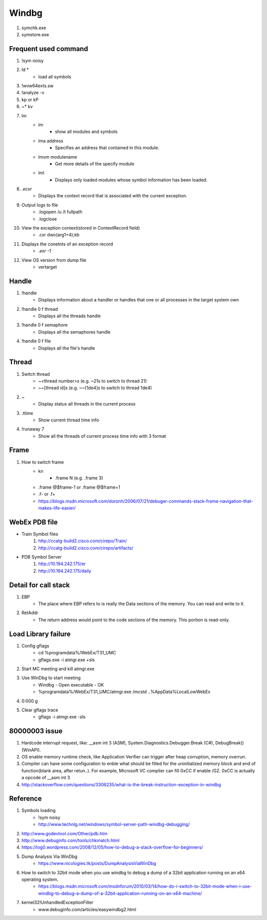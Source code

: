 Windbg
======

#. symchk.exe
#. symstore.exe

Frequent used command
---------------------

#. !sym noisy
#. ld *
	+ load all symbols
#. !wow64exts.sw
#. !analyze -v
#. kp or kP
#. ~* kv
#. lm
	+ lm
		- show all modules and symbols
	+ lma address
		- Specifies an address that contained in this module.
	+ lmvm modulename
		- Get more details of the specify module
	+ lml
		- Displays only loaded modules whose symbol information has been loaded.
#. *.ecxr*
	+ Displays the context record that is associated with the current exception.
#. Output logs to file
	+ .logopen /u /t fullpath
	+ .logclose
#. View the exception context(stored in ContextRecord field)
	+ .cxr dwo(arg1+4);kb
#. Displays the conetnts of an exception record
	+ *.exr -1*
#. View OS version from dump file
	+ vertarget

Handle
------

#. !handle
	+ Displays information about a handler or handles that one or all processes in the target system own
#. !handle 0 f thread
	+ Displays all the threads handle
#. !handle 0 f semaphore
	+ Displays all the semaphores handle
#. !handle 0 f file
	+ Displays all the file's handle

Thread
------

#. Switch thread
	+ ~<thread number>s (e.g. ~21s to switch to thread 21)
	+ ~~[thread id]s (e.g. ~~[1de4]s to switch to thread 1de4)
#. ~
	+ Display status all threads in the current process
#. .ttime
	+ Show current thread time info
#. !runaway 7
	+ Show all the threads of current process time info with 3 format

Frame
-----

#. How to switch frame
	+ kn
		- .frame N (e.g. .frame 3)
	+ .frame @$frame-1 or .frame @$frame+1
	+ .f- or .f+
	+ https://blogs.msdn.microsoft.com/doronh/2006/07/21/debuger-commands-stack-frame-navigation-that-makes-life-easier/
	


WebEx PDB file
--------------

* Train Symbol files
	#. http://ccatg-build2.cisco.com/cirepo/Train/
	#. http://ccatg-build2.cisco.com/cirepo/artifacts/
* PDB Symbol Server
	#. http://10.194.242.175/er
	#. http://10.194.242.175/daily

Detail for call stack
---------------------

#. EBP
	+ The place where EBP refers to is really the Data sections of the memory. You can read and write to it.
#. RetAddr
	+ The return address would point to the code sections of the memory. This portion is read-only.

Load Library failure
--------------------

#. Config gflags
	+ cd %programdata%/WebEx/T31_UMC
	+ gflags.exe -i atmgr.exe +sls
#. Start MC meeting and kill atmgr.exe
#. Use WinDbg to start meeting
	+ Windbg - Open executable - OK
	+ %programdata%/WebEx/T31_UMC/atmgr.exe /mcstd ..\%AppData%\LocalLow\WebEx
#. 0:000 g
#. Clear gflags trace
	+ gflags -i atmgr.exe -sls

80000003 issue
--------------

#. Hardcode interrupt request, like: __asm int 3 (ASM), System.Diagnostics.Debugger.Break (C#), DebugBreak() (WinAPI). 
#. OS enable memory runtime check, like Application Verifier can trigger after heap corruption, memory overrun. 
#. Compiler can have some configuration to enble what should be filled for the uninitialized memory block and end of function(blank area, after retun..). 
   For example, Microsoft VC complier can fill 0xCC if enable /GZ. 0xCC is actually a opcode of __asm int 3
#. http://stackoverflow.com/questions/3306235/what-is-the-break-instruction-exception-in-windbg

Reference
---------

#. Symbols loading
	+ !sym noisy
	+ http://www.technlg.net/windows/symbol-server-path-windbg-debugging/
#. http://www.godevtool.com/Other/pdb.htm
#. http://www.debuginfo.com/tools/chkmatch.html
#. https://log0.wordpress.com/2008/12/05/how-to-debug-a-stack-overflow-for-beginners/
#. Dump Analysis Via WinDbg
	+ https://www.nicologies.tk/posts/DumpAnalysisViaWinDbg
#. How to switch to 32bit mode when you use windbg to debug a dump of a 32bit application running on an x64 operating system.
	+ https://blogs.msdn.microsoft.com/msdnforum/2010/03/14/how-do-i-switch-to-32bit-mode-when-i-use-windbg-to-debug-a-dump-of-a-32bit-application-running-on-an-x64-machine/
#. kernel32!UnhandledExceptionFilter
	+ www.debuginfo.com/articles/easywindbg2.html






